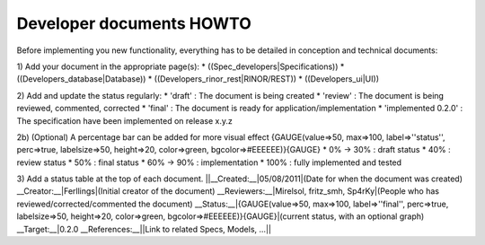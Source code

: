 **************************
Developer documents HOWTO
**************************
Before implementing you new functionality, everything has to be detailed in conception and technical documents:

1) Add your document in the appropriate page(s): 
* ((Spec_developers|Specifications))
* ((Developers_database|Database))
* ((Developers_rinor_rest|RINOR/REST))
* ((Developers_ui|UI))

2) Add and update the status regularly:
* 'draft' : The document is being created
* 'review' : The document is being reviewed, commented, corrected
* 'final' : The document is ready for application/implementation
* 'implemented 0.2.0' : The specification have been implemented on release x.y.z

2b) (Optional) A percentage bar can be added for more visual effect
{GAUGE(value=>50, max=>100, label=>''status'', perc=>true, labelsize=>50, height=>20, color=>green, bgcolor=>#EEEEEE)}{GAUGE}
* 0% -> 30% : draft status
* 40% : review status
* 50% : final status
* 60% -> 90% : implementation
* 100% : fully implemented and tested
 
3) Add a status table at the top of each document.
||__Created:__|05/08/2011|(Date for when the document was created)
__Creator:__|Ferllings|(Initial creator of the document)
__Reviewers:__|Mirelsol, fritz_smh, Sp4rKy|(People who has reviewed/corrected/commented the document)
__Status:__|{GAUGE(value=>50, max=>100, label=>''final'', perc=>true, labelsize=>50, height=>20, color=>green, bgcolor=>#EEEEEE)}{GAUGE}|(current status, with an optional graph)
__Target:__|0.2.0
__References:__||Link to related Specs, Models, ...||